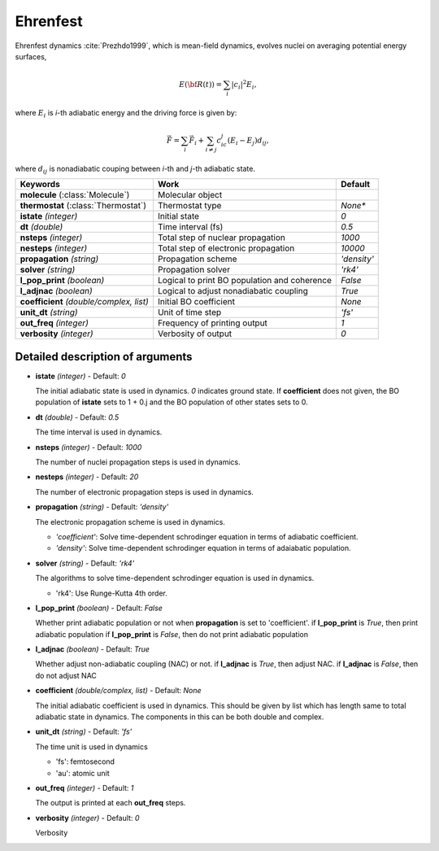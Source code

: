 
Ehrenfest
^^^^^^^^^^^^^^^^^^^^^^^^^^^^^^^^^^^^^^^^^^^

Ehrenfest dynamics :cite:`Prezhdo1999`, which is mean-field dynamics, evolves nuclei on averaging potential energy surfaces,

.. math::

   E(\underline{\underline{\bf R}}(t))=\sum_{i}\vert c_i \vert^2E_i,

where :math:`E_i` is *i*-th adiabatic energy and
the driving force is given by:

.. math::

   \vec{F}=\sum_{i} \vec{F}_i + \sum_{i\neq j} c_ic_j(E_i-E_j)d_{ij},

where :math:`d_{ij}` is nonadiabatic couping between *i*-th and *j*-th adiabatic state.

+----------------------------+------------------------------------------------+-------------+
| Keywords                   | Work                                           | Default     |
+============================+================================================+=============+
| **molecule**               | Molecular object                               |             |
| (:class:`Molecule`)        |                                                |             |
+----------------------------+------------------------------------------------+-------------+
| **thermostat**             | Thermostat type                                | *None**     |
| (:class:`Thermostat`)      |                                                |             |
+----------------------------+------------------------------------------------+-------------+
| **istate**                 | Initial state                                  | *0*         |
| *(integer)*                |                                                |             |
+----------------------------+------------------------------------------------+-------------+
| **dt**                     | Time interval (fs)                             | *0.5*       |
| *(double)*                 |                                                |             |
+----------------------------+------------------------------------------------+-------------+
| **nsteps**                 | Total step of nuclear propagation              | *1000*      |
| *(integer)*                |                                                |             |
+----------------------------+------------------------------------------------+-------------+
| **nesteps**                | Total step of electronic propagation           | *10000*     |
| *(integer)*                |                                                |             |
+----------------------------+------------------------------------------------+-------------+
| **propagation**            | Propagation scheme                             | *'density'* |
| *(string)*                 |                                                |             |
+----------------------------+------------------------------------------------+-------------+
| **solver**                 | Propagation solver                             | *'rk4'*     |
| *(string)*                 |                                                |             |
+----------------------------+------------------------------------------------+-------------+
| **l_pop_print**            | Logical to print BO population and coherence   | *False*     |
| *(boolean)*                |                                                |             |
+----------------------------+------------------------------------------------+-------------+
| **l_adjnac**               | Logical to adjust nonadiabatic coupling        | *True*      |
| *(boolean)*                |                                                |             |
+----------------------------+------------------------------------------------+-------------+
| **coefficient**            | Initial BO coefficient                         | *None*      |
| *(double/complex, list)*   |                                                |             |
+----------------------------+------------------------------------------------+-------------+
| **unit_dt**                | Unit of time step                              | *'fs'*      |
| *(string)*                 |                                                |             |
+----------------------------+------------------------------------------------+-------------+
| **out_freq**               | Frequency of printing output                   | *1*         |
| *(integer)*                |                                                |             |
+----------------------------+------------------------------------------------+-------------+
| **verbosity**              | Verbosity of output                            | *0*         | 
| *(integer)*                |                                                |             |
+----------------------------+------------------------------------------------+-------------+

Detailed description of arguments
''''''''''''''''''''''''''''''''''''

- **istate** *(integer)* - Default: *0*

  The initial adiabatic state is used in dynamics. *0* indicates ground state.
  If **coefficient** does not given, the BO population of **istate** sets to 1 + 0.j
  and the BO population of other states sets to 0.

\

- **dt** *(double)* - Default: *0.5*

  The time interval is used in dynamics.

\

- **nsteps** *(integer)* - Default: *1000*

  The number of nuclei propagation steps is used in dynamics.

\

- **nesteps** *(integer)* - Default: *20*

  The number of electronic propagation steps is used in dynamics.

\

- **propagation** *(string)* - Default: *'density'*

  The electronic propagation scheme is used in dynamics.

  + *'coefficient'*: Solve time-dependent schrodinger equation in terms of adiabatic coefficient.
  + *'density'*: Solve time-dependent schrodinger equation in terms of adaiabatic population.

\

- **solver** *(string)* - Default: *'rk4'*

  The algorithms to solve time-dependent schrodinger equation is used in dynamics.

  + 'rk4': Use Runge-Kutta 4th order.

\

- **l_pop_print** *(boolean)* - Default: *False*

  Whether print adiabatic population or not when **propagation** is set to 'coefficient'.
  if **l_pop_print** is *True*, then print adiabatic population
  if **l_pop_print** is *False*, then do not print adiabatic population

\

- **l_adjnac** *(boolean)* - Default: *True*

  Whether adjust non-adiabatic coupling (NAC) or not.
  if **l_adjnac** is *True*, then adjust NAC. 
  if **l_adjnac** is *False*, then do not adjust NAC

\

- **coefficient** *(double/complex, list)* - Default: *None*

  The initial adiabatic coefficient is used in dynamics.
  This should be given by list which has length same to total adiabatic state in dynamics.
  The components in this can be both double and complex.

\

- **unit_dt** *(string)* - Default: *'fs'*

  The time unit is used in dynamics
  
  + 'fs': femtosecond
  + 'au': atomic unit

\

- **out_freq** *(integer)* - Default: *1*

  The output is printed at each **out_freq** steps.

\

- **verbosity** *(integer)* - Default: *0*

  Verbosity

\
